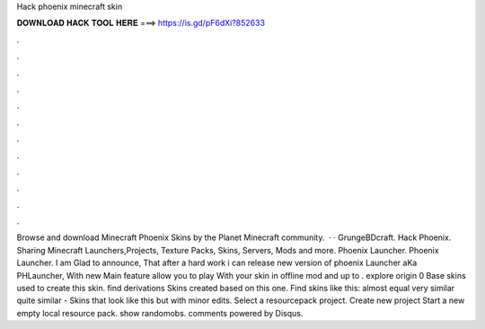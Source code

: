 Hack phoenix minecraft skin

𝐃𝐎𝐖𝐍𝐋𝐎𝐀𝐃 𝐇𝐀𝐂𝐊 𝐓𝐎𝐎𝐋 𝐇𝐄𝐑𝐄 ===> https://is.gd/pF6dXi?852633

.

.

.

.

.

.

.

.

.

.

.

.

Browse and download Minecraft Phoenix Skins by the Planet Minecraft community.  · · GrungeBDcraft. Hack Phoenix. Sharing Minecraft Launchers,Projects, Texture Packs, Skins, Servers, Mods and more. Phoenix Launcher. Phoenix Launcher. I am Glad to announce, That after a hard work i can release new version of phoenix Launcher aKa PHLauncher, With new Main feature allow you to play With your skin in offline mod and up to . explore origin 0 Base skins used to create this skin. find derivations Skins created based on this one. Find skins like this: almost equal very similar quite similar - Skins that look like this but with minor edits. Select a resourcepack project. Create new project Start a new empty local resource pack. show randomobs. comments powered by Disqus.